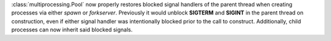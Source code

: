 :class:`multiprocessing.Pool` now properly restores blocked signal handlers
of the parent thread when creating processes via either *spawn* or
*forkserver*. Previously it would unblock **SIGTERM** and **SIGINT** in the
parent thread on construction, even if either signal handler was
intentionally blocked prior to the call to construct. Additionally, child
processes can now inherit said blocked signals.
